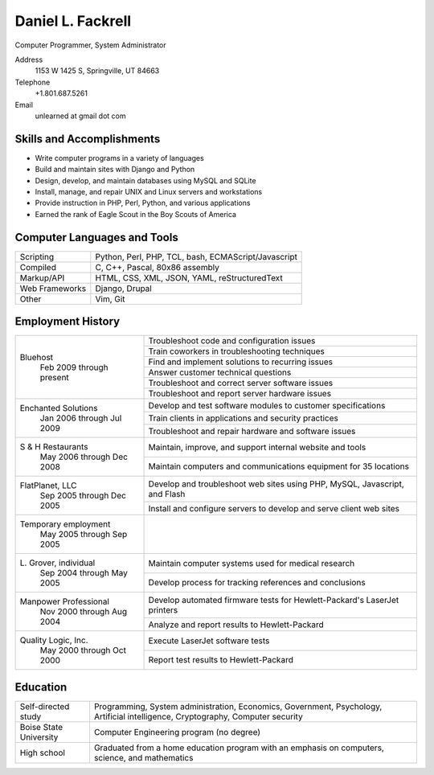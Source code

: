 Daniel L. Fackrell
##################
Computer Programmer, System Administrator

Address
  1153 W 1425 S, Springville, UT 84663

Telephone
  +1.801.687.5261

Email
  unlearned at gmail dot com

Skills and Accomplishments
==========================
- Write computer programs in a variety of languages
- Build and maintain sites with Django and Python
- Design, develop, and maintain databases using MySQL and SQLite
- Install, manage, and repair UNIX and Linux servers and workstations
- Provide instruction in PHP, Perl, Python, and various applications
- Earned the rank of Eagle Scout in the Boy Scouts of America

Computer Languages and Tools
============================


+----------------+-----------------------------------+
| Scripting      | Python, Perl, PHP, TCL, bash,     |
|                | ECMAScript/Javascript             |
+----------------+-----------------------------------+
| Compiled       | C, C++, Pascal, 80x86 assembly    |
+----------------+-----------------------------------+
| Markup/API     | HTML, CSS, XML, JSON, YAML,       |
|                | reStructuredText                  |
+----------------+-----------------------------------+
| Web Frameworks | Django, Drupal                    |
+----------------+-----------------------------------+
| Other          | Vim, Git                          |
+----------------+-----------------------------------+

Employment History
==================


+-------------------------+---------------------------------------------------+
| Bluehost                | Troubleshoot code and configuration issues        |
|   Feb 2009 through      +---------------------------------------------------+
|   present               | Train coworkers in troubleshooting techniques     |
|                         +---------------------------------------------------+
|                         | Find and implement solutions to recurring issues  |
|                         +---------------------------------------------------+
|                         | Answer customer technical questions               |
|                         +---------------------------------------------------+
|                         | Troubleshoot and correct server software issues   |
|                         +---------------------------------------------------+
|                         | Troubleshoot and report server hardware issues    |
+-------------------------+---------------------------------------------------+
| Enchanted Solutions     | Develop and test software modules to customer     |
|   Jan 2006 through      | specifications                                    |
|   Jul 2009              +---------------------------------------------------+
|                         | Train clients in applications and security        |
|                         | practices                                         |
|                         +---------------------------------------------------+
|                         | Troubleshoot and repair hardware and software     |
|                         | issues                                            |
+-------------------------+---------------------------------------------------+
| S & H Restaurants       | Maintain, improve, and support internal website   |
|   May 2006 through      | and tools                                         |
|   Dec 2008              +---------------------------------------------------+
|                         | Maintain computers and communications equipment   |
|                         | for 35 locations                                  |
+-------------------------+---------------------------------------------------+
| FlatPlanet, LLC         | Develop and troubleshoot web sites using PHP,     |
|   Sep 2005 through      | MySQL, Javascript, and Flash                      |
|   Dec 2005              +---------------------------------------------------+
|                         | Install and configure servers to develop and      |
|                         | serve client web sites                            |
+-------------------------+---------------------------------------------------+
| Temporary employment    |                                                   |
|   May 2005 through      |                                                   |
|   Sep 2005              |                                                   |
+-------------------------+---------------------------------------------------+
| L\. Grover, individual  | Maintain computer systems used for medical        |
|   Sep 2004 through      | research                                          |
|   May 2005              +---------------------------------------------------+
|                         | Develop process for tracking references and       |
|                         | conclusions                                       |
+-------------------------+---------------------------------------------------+
| Manpower Professional   | Develop automated firmware tests for              |
|   Nov 2000 through      | Hewlett-Packard's LaserJet printers               |
|   Aug 2004              +---------------------------------------------------+
|                         |  Analyze and report results to Hewlett-Packard    |
+-------------------------+---------------------------------------------------+
| Quality Logic, Inc.     |  Execute LaserJet software tests                  |
|   May 2000 through      +---------------------------------------------------+
|   Oct 2000              |  Report test results to Hewlett-Packard           |
+-------------------------+---------------------------------------------------+


Education
=========


+-------------------------+---------------------------------------------------+
| Self-directed study     | Programming, System administration, Economics,    |
|                         | Government, Psychology, Artificial intelligence,  |
|                         | Cryptography, Computer security                   |
+-------------------------+---------------------------------------------------+
| Boise State University  | Computer Engineering program (no degree)          |
+-------------------------+---------------------------------------------------+
| High school             | Graduated from a home education program with an   |
|                         | emphasis on computers, science, and mathematics   |
+-------------------------+---------------------------------------------------+
